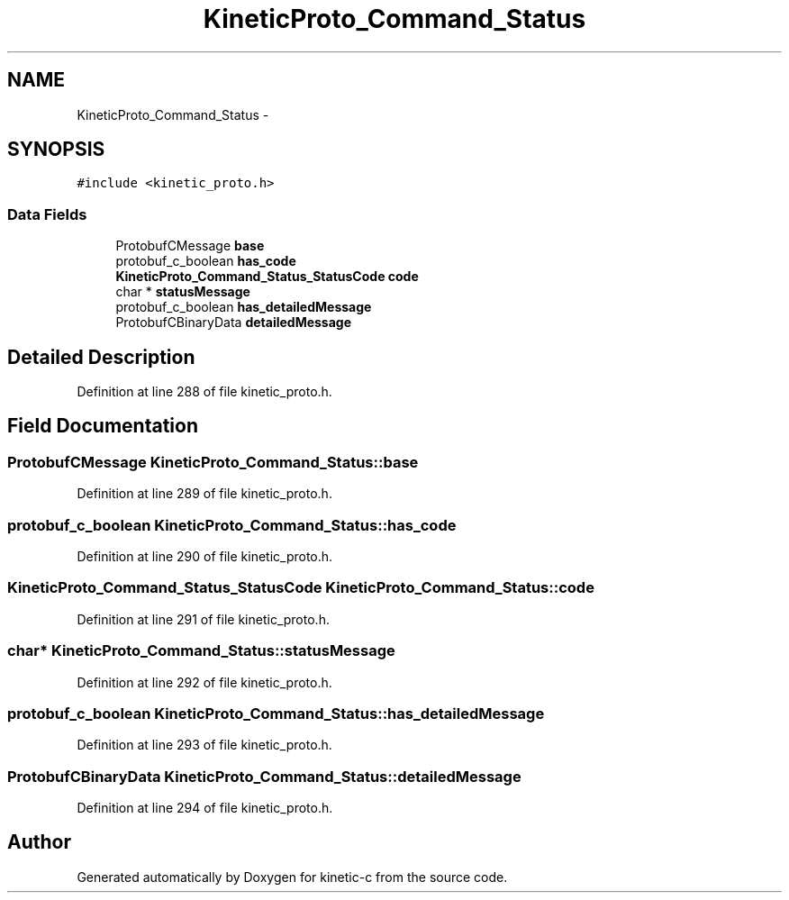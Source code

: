 .TH "KineticProto_Command_Status" 3 "Mon Mar 2 2015" "Version v0.12.0-beta" "kinetic-c" \" -*- nroff -*-
.ad l
.nh
.SH NAME
KineticProto_Command_Status \- 
.SH SYNOPSIS
.br
.PP
.PP
\fC#include <kinetic_proto\&.h>\fP
.SS "Data Fields"

.in +1c
.ti -1c
.RI "ProtobufCMessage \fBbase\fP"
.br
.ti -1c
.RI "protobuf_c_boolean \fBhas_code\fP"
.br
.ti -1c
.RI "\fBKineticProto_Command_Status_StatusCode\fP \fBcode\fP"
.br
.ti -1c
.RI "char * \fBstatusMessage\fP"
.br
.ti -1c
.RI "protobuf_c_boolean \fBhas_detailedMessage\fP"
.br
.ti -1c
.RI "ProtobufCBinaryData \fBdetailedMessage\fP"
.br
.in -1c
.SH "Detailed Description"
.PP 
Definition at line 288 of file kinetic_proto\&.h\&.
.SH "Field Documentation"
.PP 
.SS "ProtobufCMessage KineticProto_Command_Status::base"

.PP
Definition at line 289 of file kinetic_proto\&.h\&.
.SS "protobuf_c_boolean KineticProto_Command_Status::has_code"

.PP
Definition at line 290 of file kinetic_proto\&.h\&.
.SS "\fBKineticProto_Command_Status_StatusCode\fP KineticProto_Command_Status::code"

.PP
Definition at line 291 of file kinetic_proto\&.h\&.
.SS "char* KineticProto_Command_Status::statusMessage"

.PP
Definition at line 292 of file kinetic_proto\&.h\&.
.SS "protobuf_c_boolean KineticProto_Command_Status::has_detailedMessage"

.PP
Definition at line 293 of file kinetic_proto\&.h\&.
.SS "ProtobufCBinaryData KineticProto_Command_Status::detailedMessage"

.PP
Definition at line 294 of file kinetic_proto\&.h\&.

.SH "Author"
.PP 
Generated automatically by Doxygen for kinetic-c from the source code\&.
